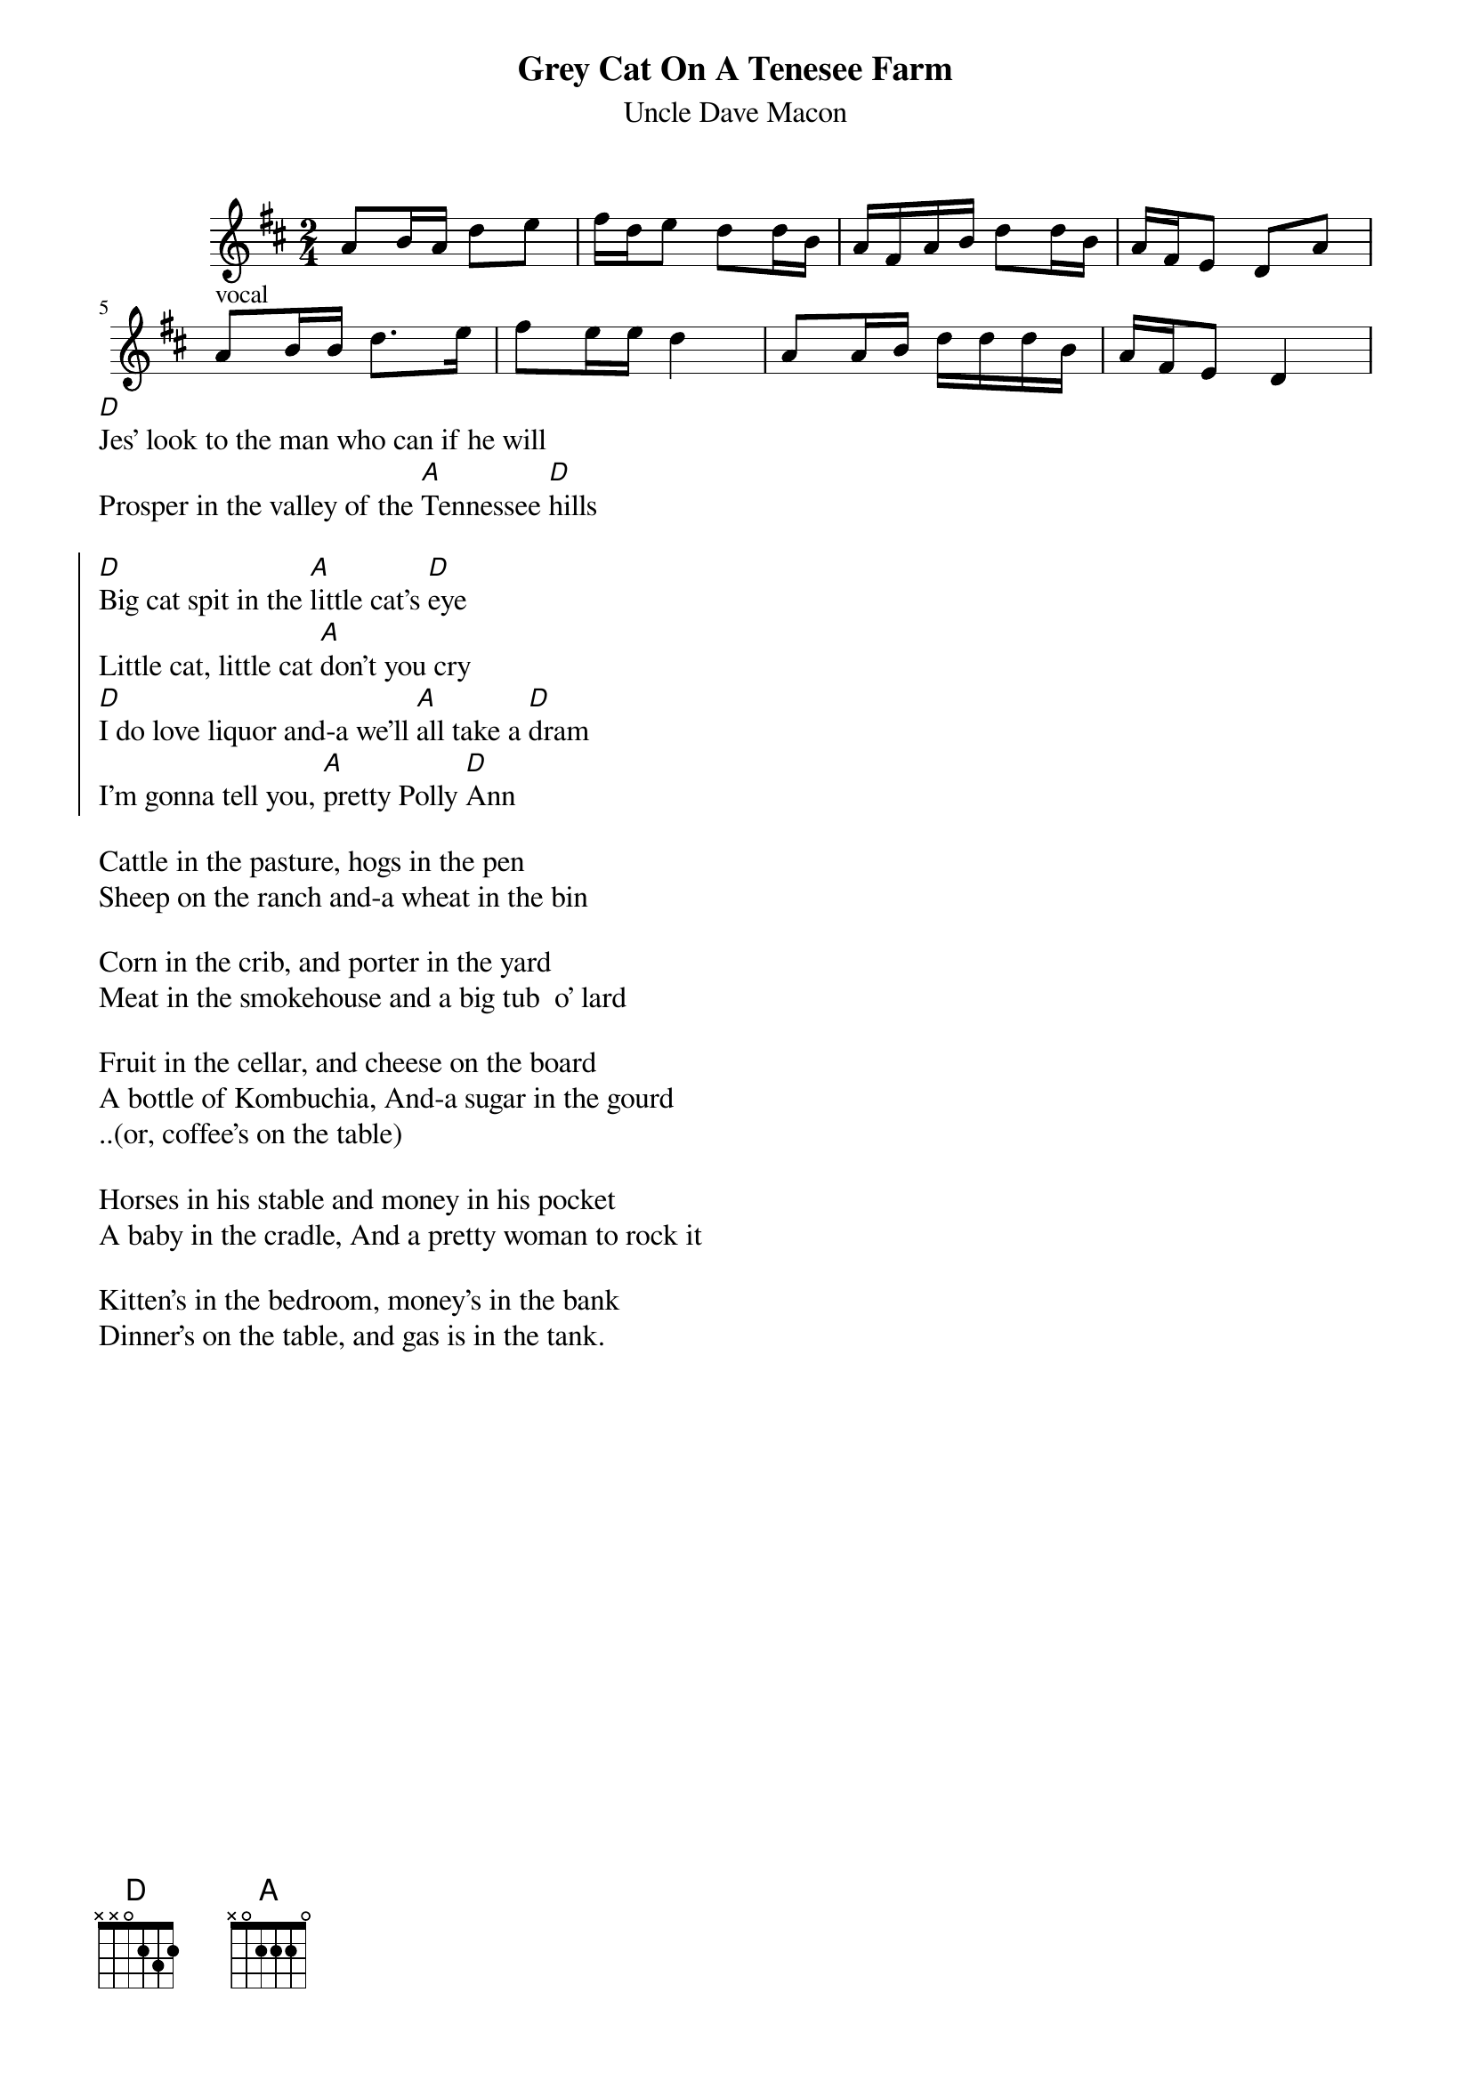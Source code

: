 {t:Grey Cat On A Tenesee Farm}
{st:Uncle Dave Macon}

{start_of_ly}
\version "2.22.0"
\relative c'' {
\include "english.ly"
\key d\major
\time 2/4
a8  b16 a d8 e
fs16 d e8 d d16 b
a16 fs a b d8 d16 b
a16 fs e8 d8 a' |
\break
%vocal
a8 ^vocal b16 b d8. e16
fs8 e16 e d4
a8 a16 b d d d b
a16 fs e8 d4
}
{end_of_ly} 
[D]Jes' look to the man who can if he will
Prosper in the valley of the [A]Tennessee [D]hills

{soc}
[D]Big cat spit in the [A]little cat's [D]eye
Little cat, little cat [A]don't you cry
[D]I do love liquor and-a we'll [A]all take a [D]dram
I'm gonna tell you, [A]pretty Polly [D]Ann
{eoc}

Cattle in the pasture, hogs in the pen
Sheep on the ranch and-a wheat in the bin

Corn in the crib, and porter in the yard
Meat in the smokehouse and a big tub  o' lard

Fruit in the cellar, and cheese on the board
A bottle of Kombuchia, And-a sugar in the gourd
..(or, coffee's on the table)

Horses in his stable and money in his pocket
A baby in the cradle, And a pretty woman to rock it

Kitten's in the bedroom, money's in the bank
Dinner's on the table, and gas is in the tank. 


